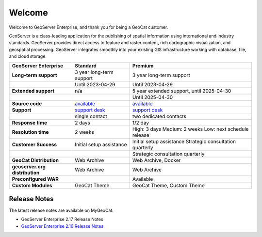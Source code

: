 Welcome
=======

Welcome to GeoServer Enterprise, and thank you for being a GeoCat customer.

GeoServer is a class-leading application for the publishing of spatial information using international and industry standards. GeoServer provides direct access to feature and raster content, rich cartographic visualization, and geospatial processing. GeoServer integrates smoothly into your existing GIS infrastructure working with database, file, and cloud storage.



.. list-table::
   :header-rows: 1
   :stub-columns: 1
   
   * - GeoServer Enterprise
     - Standard
     - Premium
   * - Long-term support
     - 3 year long-term support
     - 3 year long-term support
   * - 
     - Until 2023-04-29
     - Until 2023-04-29
   * - Extended support
     - n/a
     - 5 year extended support, until 2025-04-30
   * - 
     - 
     - Until 2025-04-30
   * - Source code
     - `available <https://eos.geocat.net/gitlab/enterprise/geoserver-enterprise>`__
     - `available <https://eos.geocat.net/gitlab/enterprise/geoserver-enterprise>`__
   * - Support
     - `support desk <https://my.geocat.net>`__
     - `support desk <https://my.geocat.net>`__
   * - 
     - single contact
     - two dedicated contacts
   * - Response time
     - 2 days
     - 1/2 day
   * - Resolution time
     - 2 weeks
     - High: 3 days
       Medium: 2 weeks
       Low: next schedule release
   * - Customer Success
     - Initial setup assistance
     - Initial setup assistance
       Strategic consultation quarterly
   * - 
     - 
     - Strategic consultation quarterly
   * - GeoCat Distribution
     - Web Archive
     - Web Archive, Docker
   * - geoserver.org distribution
     - Web Archive
     - Web Archive
   * - Preconfigured WAR
     - 
     - Available
   * - Custom Modules
     - GeoCat Theme
     - GeoCat Theme, Custom Theme

Release Notes
-------------

The latest release notes are available on MyGeoCat:

* GeoServer Enterprise 2.17 Release Notes
* `GeoServer Enterprise 2.16 Release Notes <https://my.geocat.net/knowledgebase/101/GeoServer-Enterprise-216-Release-Notes.html>`__
